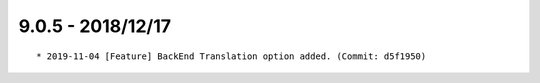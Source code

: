 

9.0.5 - 2018/12/17
------------------

::
	
	* 2019-11-04 [Feature] BackEnd Translation option added. (Commit: d5f1950)